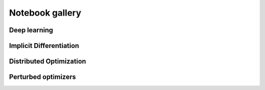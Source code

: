 
.. _notebook_gallery:

Notebook gallery
================


Deep learning
-------------


.. raw:: html

    <div class="sphx-glr-thumbnails">
    
    <div class="sphx-glr-thumbcontainer" tooltip="Resnet example with Flax and JAXopt.">

.. only:: html

 .. figure:: /notebooks/deep_learning/thumbnails/resnet_flax.png
     :alt: Resnet example with Flax and JAXopt.

     :doc:`/notebooks/deep_learning/resnet_flax`

.. raw:: html

    </div>

    <div class="sphx-glr-thumbcontainer" tooltip="Resnet example with Haiku and JAXopt.">

.. only:: html

 .. figure:: /notebooks/deep_learning/thumbnails/resnet_haiku.png
     :alt: Resnet example with Haiku and JAXopt.

     :doc:`/notebooks/deep_learning/resnet_haiku`

.. raw:: html

    </div>

    <div class="sphx-glr-thumbcontainer" tooltip="Adversarial training with JAXopt.">

.. only:: html

 .. figure:: /notebooks/deep_learning/thumbnails/adversarial_training.png
     :alt: Adversarial Training.

     :doc:`/notebooks/deep_learning/adversarial_training`

.. raw:: html

    </div>

    </div><!-- end sphx-glr-thumbnails -->




Implicit Differentiation
------------------------


.. raw:: html

    <div class="sphx-glr-thumbnails">

    <div class="sphx-glr-thumbcontainer" tooltip="Bi-level dataset distillation with JAXopt.">

.. only:: html

 .. figure:: /notebooks/implicit_diff/thumbnails/plot_dataset_distillation.png
     :alt: Dataset distillation example with JAXopt.

     :doc:`/notebooks/implicit_diff/dataset_distillation`

.. raw:: html

    </div>


.. raw:: html

    <div class="sphx-glr-thumbcontainer" tooltip="Few-shot Adaptation with Model Agnostic Meta-Learning (MAML)">

.. only:: html

 .. figure:: /notebooks/implicit_diff/thumbnails/maml.png
     :alt: Few-shot Adaptation with Model Agnostic Meta-Learning (MAML)

     :doc:`/notebooks/implicit_diff/maml`

.. raw:: html

    </div>

    </div><!-- end sphx-glr-thumbnails -->



Distributed Optimization
------------------------


.. raw:: html

    <div class="sphx-glr-thumbnails">

    <div class="sphx-glr-thumbcontainer" tooltip="Distributed Optimization with JAXopt.">

.. only:: html

 .. figure:: /notebooks/distributed/thumbnails/plot_custom_loop_pjit_example.png
     :alt: `jax.experimental.pjit` example using JAXopt.

     :doc:`/notebooks/distributed/custom_loop_pjit_example`

.. raw:: html

    </div>


.. raw:: html

    <div class="sphx-glr-thumbcontainer" tooltip="pmap example using jaxopt">

.. only:: html

 .. figure:: /notebooks/distributed/thumbnails/plot_custom_loop_pmap_example.png
     :alt: `jax.pmap` example using JAXopt.

     :doc:`/notebooks/distributed/custom_loop_pmap_example`


.. raw:: html

    </div>

    </div><!-- end sphx-glr-thumbnails -->


Perturbed optimizers
--------------------


.. raw:: html

    <div class="sphx-glr-thumbnails">

    <div class="sphx-glr-thumbcontainer" tooltip="Perturbed optimizers with JAXopt.">

.. only:: html

 .. figure:: /notebooks/perturbed_optimizers/thumbnails/perturbations.png
     :alt: Perturbed optimizers with JAXopt.

     :doc:`/notebooks/perturbed_optimizers/perturbed_optimizers`

.. raw:: html

    </div>

    </div><!-- end sphx-glr-thumbnails -->

